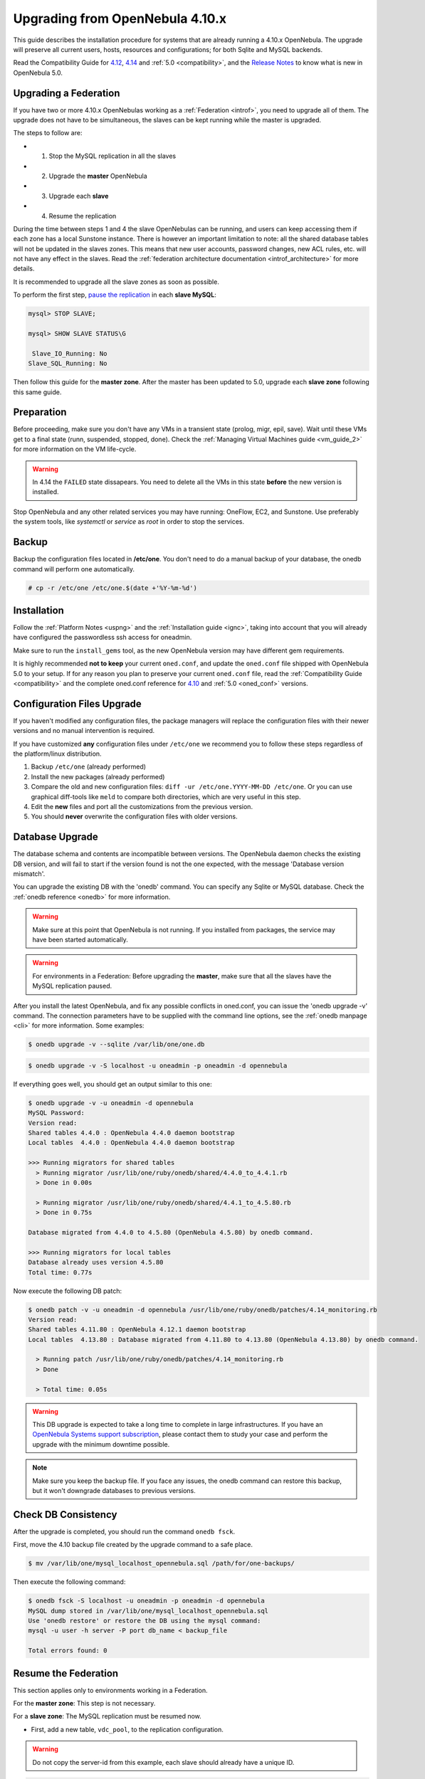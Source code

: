 =================================
Upgrading from OpenNebula 4.10.x
=================================

This guide describes the installation procedure for systems that are already running a 4.10.x OpenNebula. The upgrade will preserve all current users, hosts, resources and configurations; for both Sqlite and MySQL backends.

Read the Compatibility Guide for `4.12 <http://docs.opennebula.org/4.12/release_notes/release_notes/compatibility.html>`_, `4.14 <http://docs.opennebula.org/4.14/release_notes/release_notes/compatibility.html>`_ and :ref:`5.0 <compatibility>`, and the `Release Notes <http://opennebula.org/software/release/>`_ to know what is new in OpenNebula 5.0.

Upgrading a Federation
================================================================================

If you have two or more 4.10.x OpenNebulas working as a :ref:`Federation <introf>`, you need to upgrade all of them. The upgrade does not have to be simultaneous, the slaves can be kept running while the master is upgraded.

The steps to follow are:

- 1. Stop the MySQL replication in all the slaves
- 2. Upgrade the **master** OpenNebula
- 3. Upgrade each **slave**
- 4. Resume the replication

During the time between steps 1 and 4 the slave OpenNebulas can be running, and users can keep accessing them if each zone has a local Sunstone instance. There is however an important limitation to note: all the shared database tables will not be updated in the slaves zones. This means that new user accounts, password changes, new ACL rules, etc. will not have any effect in the slaves. Read the :ref:`federation architecture documentation <introf_architecture>` for more details.

It is recommended to upgrade all the slave zones as soon as possible.

To perform the first step, `pause the replication <http://dev.mysql.com/doc/refman/5.7/en/replication-administration-pausing.html>`_ in each **slave MySQL**:

.. code::

    mysql> STOP SLAVE;

    mysql> SHOW SLAVE STATUS\G

     Slave_IO_Running: No
    Slave_SQL_Running: No

Then follow this guide for the **master zone**. After the master has been updated to 5.0, upgrade each **slave zone** following this same guide.

Preparation
===========

Before proceeding, make sure you don't have any VMs in a transient state (prolog, migr, epil, save). Wait until these VMs get to a final state (runn, suspended, stopped, done). Check the :ref:`Managing Virtual Machines guide <vm_guide_2>` for more information on the VM life-cycle.

.. warning:: In 4.14 the ``FAILED`` state dissapears. You need to delete all the VMs in this state **before** the new version is installed.

Stop OpenNebula and any other related services you may have running: OneFlow, EC2, and Sunstone. Use preferably the system tools, like `systemctl` or `service` as `root` in order to stop the services.

Backup
======

Backup the configuration files located in **/etc/one**. You don't need to do a manual backup of your database, the onedb command will perform one automatically.

.. code::

    # cp -r /etc/one /etc/one.$(date +'%Y-%m-%d')

Installation
============

Follow the :ref:`Platform Notes <uspng>` and the :ref:`Installation guide <ignc>`, taking into account that you will already have configured the passwordless ssh access for oneadmin.

Make sure to run the ``install_gems`` tool, as the new OpenNebula version may have different gem requirements.

It is highly recommended **not to keep** your current ``oned.conf``, and update the ``oned.conf`` file shipped with OpenNebula 5.0 to your setup. If for any reason you plan to preserve your current ``oned.conf`` file, read the :ref:`Compatibility Guide <compatibility>` and the complete oned.conf reference for `4.10 <http://docs.opennebula.org/4.10/administration/references/oned_conf.html>`_ and :ref:`5.0 <oned_conf>` versions.

Configuration Files Upgrade
===========================

If you haven't modified any configuration files, the package managers will replace the configuration files with their newer versions and no manual intervention is required.

If you have customized **any** configuration files under ``/etc/one`` we recommend you to follow these steps regardless of the platform/linux distribution.

#. Backup ``/etc/one`` (already performed)
#. Install the new packages (already performed)
#. Compare the old and new configuration files: ``diff -ur /etc/one.YYYY-MM-DD /etc/one``. Or you can use graphical diff-tools like ``meld`` to compare both directories, which are very useful in this step.
#. Edit the **new** files and port all the customizations from the previous version.
#. You should **never** overwrite the configuration files with older versions.

Database Upgrade
================

The database schema and contents are incompatible between versions. The OpenNebula daemon checks the existing DB version, and will fail to start if the version found is not the one expected, with the message 'Database version mismatch'.

You can upgrade the existing DB with the 'onedb' command. You can specify any Sqlite or MySQL database. Check the :ref:`onedb reference <onedb>` for more information.

.. warning:: Make sure at this point that OpenNebula is not running. If you installed from packages, the service may have been started automatically.

.. warning:: For environments in a Federation: Before upgrading the **master**, make sure that all the slaves have the MySQL replication paused.

After you install the latest OpenNebula, and fix any possible conflicts in oned.conf, you can issue the 'onedb upgrade -v' command. The connection parameters have to be supplied with the command line options, see the :ref:`onedb manpage <cli>` for more information. Some examples:

.. code::

    $ onedb upgrade -v --sqlite /var/lib/one/one.db

.. code::

    $ onedb upgrade -v -S localhost -u oneadmin -p oneadmin -d opennebula

If everything goes well, you should get an output similar to this one:

.. code::

    $ onedb upgrade -v -u oneadmin -d opennebula
    MySQL Password:
    Version read:
    Shared tables 4.4.0 : OpenNebula 4.4.0 daemon bootstrap
    Local tables  4.4.0 : OpenNebula 4.4.0 daemon bootstrap

    >>> Running migrators for shared tables
      > Running migrator /usr/lib/one/ruby/onedb/shared/4.4.0_to_4.4.1.rb
      > Done in 0.00s

      > Running migrator /usr/lib/one/ruby/onedb/shared/4.4.1_to_4.5.80.rb
      > Done in 0.75s

    Database migrated from 4.4.0 to 4.5.80 (OpenNebula 4.5.80) by onedb command.

    >>> Running migrators for local tables
    Database already uses version 4.5.80
    Total time: 0.77s

Now execute the following DB patch:

.. code::

    $ onedb patch -v -u oneadmin -d opennebula /usr/lib/one/ruby/onedb/patches/4.14_monitoring.rb
    Version read:
    Shared tables 4.11.80 : OpenNebula 4.12.1 daemon bootstrap
    Local tables  4.13.80 : Database migrated from 4.11.80 to 4.13.80 (OpenNebula 4.13.80) by onedb command.

      > Running patch /usr/lib/one/ruby/onedb/patches/4.14_monitoring.rb
      > Done

      > Total time: 0.05s

.. warning:: This DB upgrade is expected to take a long time to complete in large infrastructures. If you have an `OpenNebula Systems support subscription <http://opennebula.systems/>`_, please contact them to study your case and perform the upgrade with the minimum downtime possible.

.. note:: Make sure you keep the backup file. If you face any issues, the onedb command can restore this backup, but it won't downgrade databases to previous versions.

Check DB Consistency
====================

After the upgrade is completed, you should run the command ``onedb fsck``.

First, move the 4.10 backup file created by the upgrade command to a safe place.

.. code::

    $ mv /var/lib/one/mysql_localhost_opennebula.sql /path/for/one-backups/

Then execute the following command:

.. code::

    $ onedb fsck -S localhost -u oneadmin -p oneadmin -d opennebula
    MySQL dump stored in /var/lib/one/mysql_localhost_opennebula.sql
    Use 'onedb restore' or restore the DB using the mysql command:
    mysql -u user -h server -P port db_name < backup_file

    Total errors found: 0

Resume the Federation
================================================================================

This section applies only to environments working in a Federation.

For the **master zone**: This step is not necessary.

For a **slave zone**: The MySQL replication must be resumed now.

- First, add a new table, ``vdc_pool``, to the replication configuration.

.. warning:: Do not copy the server-id from this example, each slave should already have a unique ID.

.. code-block:: none

    # vi /etc/my.cnf
    [mysqld]
    server-id           = 100
    replicate-do-table  = opennebula.user_pool
    replicate-do-table  = opennebula.group_pool
    replicate-do-table  = opennebula.vdc_pool
    replicate-do-table  = opennebula.zone_pool
    replicate-do-table  = opennebula.db_versioning
    replicate-do-table  = opennebula.acl

    # service mysqld restart

- Start the **slave MySQL** process and check its status. It may take a while to copy and apply all the pending commands.

.. code-block:: none

    mysql> START SLAVE;
    mysql> SHOW SLAVE STATUS\G

The ``SHOW SLAVE STATUS`` output will provide detailed information, but to confirm that the slave is connected to the master MySQL, take a look at these columns:

.. code-block:: none

       Slave_IO_State: Waiting for master to send event
     Slave_IO_Running: Yes
    Slave_SQL_Running: Yes


Reload Start Scripts in CentOS 7
================================

In order for the system to re-read the configuration files you should issue the following command after the installation of the new packages:

.. code-block:: none

    # systemctl daemon-reload


Enable Start Scripts in CentOS 7
================================

CentOS 7 packages now come with systemd scripts instead of the old systemV ones. You will need to enable the services again so they are started on system boot. The names of the services are the same as the previous one. For example, to enable ``opennebula``, ``opennebula-sunstone``, ``opennebula-flow`` and ``opennebula-gate`` you can issue these commands:

.. code-block:: none

    # systemctl enable opennebula
    # systemctl enable opennebula-sunstone
    # systemctl enable opennebula-flow
    # systemctl enable opennebula-gate

Update the Drivers
==================

You should be able now to start OpenNebula as usual, running 'one start' as oneadmin. At this point, execute ``onehost sync`` to update the new drivers in the hosts.

.. warning:: Doing ``onehost sync`` is important. If the monitorization drivers are not updated, the hosts will behave erratically.

Default Auth
============

If you are using :ref:`LDAP as default auth driver <ldap>`, you will need to update ``/etc/one/oned.conf`` and set the new ``DEFAULT_AUTH`` variable:

.. code::

    DEFAULT_AUTH = "ldap"

vCenter Password
================

.. note:: This step only applies if you are upgrading from OpenNebula **4.10.0**. If you are already using 4.10.1 or 4.10.2 you can skip this step.

If you already have a host with vCenter drivers you need to update the password as version >4.10.0 expects it to be encrypted. To do so, proceed to Sunstone -> Infrastructure -> Hosts, click on the vCenter host(s) and change the value in ``VCENTER_PASSWORD`` field. It will be automatically encrypted.

Create the Security Group ACL Rule
================================================================================

There is a new kind of resource introduced in 4.12: :ref:`Security Groups <security_groups>`. If you want your existing users to be able to create their own Security Groups, create the following :ref:`ACL Rule <manage_acl>`:

.. code::

    $ oneacl create "* SECGROUP/* CREATE *"

.. note:: For environments in a Federation: This command needs to be executed only once in the master zone, after it is upgraded to 5.0.

Testing
=======

OpenNebula will continue the monitoring and management of your previous Hosts and VMs.

As a measure of caution, look for any error messages in oned.log, and check that all drivers are loaded successfully. After that, keep an eye on oned.log while you issue the onevm, onevnet, oneimage, oneuser, onehost **list** commands. Try also using the **show** subcommand for some resources.

Restoring the Previous Version
==============================

If for any reason you need to restore your previous OpenNebula, follow these steps:

-  With OpenNebula 5.0 still installed, restore the DB backup using 'onedb restore -f'
-  Uninstall OpenNebula 5.0, and install again your previous version.
-  Copy back the backup of /etc/one you did to restore your configuration.

Known Issues
============

If the MySQL database password contains special characters, such as ``@`` or ``#``, the onedb command will fail to connect to it.

The workaround is to temporarily change the oneadmin's password to an ASCII string. The `set password <http://dev.mysql.com/doc/refman/5.6/en/set-password.html>`__ statement can be used for this:

.. code::

    $ mysql -u oneadmin -p

    mysql> SET PASSWORD = PASSWORD('newpass');
